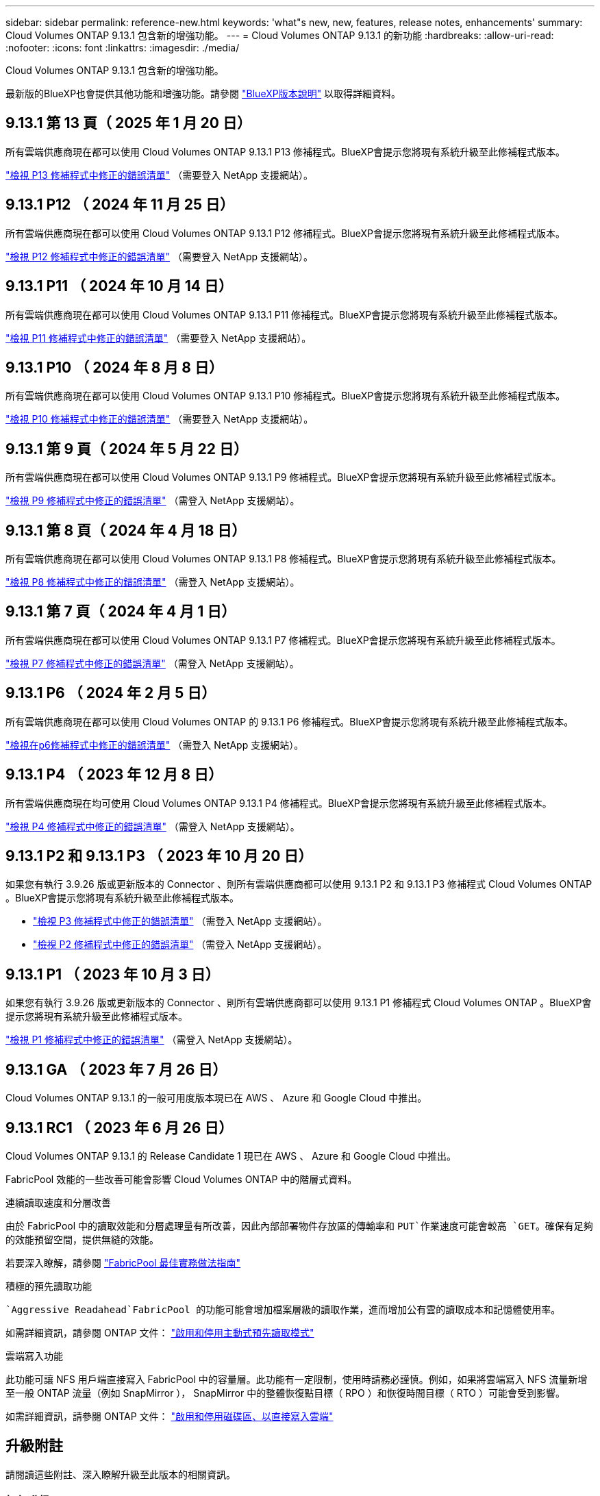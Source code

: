 ---
sidebar: sidebar 
permalink: reference-new.html 
keywords: 'what"s new, new, features, release notes, enhancements' 
summary: Cloud Volumes ONTAP 9.13.1 包含新的增強功能。 
---
= Cloud Volumes ONTAP 9.13.1 的新功能
:hardbreaks:
:allow-uri-read: 
:nofooter: 
:icons: font
:linkattrs: 
:imagesdir: ./media/


[role="lead"]
Cloud Volumes ONTAP 9.13.1 包含新的增強功能。

最新版的BlueXP也會提供其他功能和增強功能。請參閱 https://docs.netapp.com/us-en/bluexp-cloud-volumes-ontap/whats-new.html["BlueXP版本說明"^] 以取得詳細資料。



== 9.13.1 第 13 頁（ 2025 年 1 月 20 日）

所有雲端供應商現在都可以使用 Cloud Volumes ONTAP 9.13.1 P13 修補程式。BlueXP會提示您將現有系統升級至此修補程式版本。

link:https://mysupport.netapp.com/site/products/all/details/cloud-volumes-ontap/downloads-tab/download/62632/9.13.1P13["檢視 P13 修補程式中修正的錯誤清單"^] （需要登入 NetApp 支援網站）。



== 9.13.1 P12 （ 2024 年 11 月 25 日）

所有雲端供應商現在都可以使用 Cloud Volumes ONTAP 9.13.1 P12 修補程式。BlueXP會提示您將現有系統升級至此修補程式版本。

link:https://mysupport.netapp.com/site/products/all/details/cloud-volumes-ontap/downloads-tab/download/62632/9.13.1P12["檢視 P12 修補程式中修正的錯誤清單"^] （需要登入 NetApp 支援網站）。



== 9.13.1 P11 （ 2024 年 10 月 14 日）

所有雲端供應商現在都可以使用 Cloud Volumes ONTAP 9.13.1 P11 修補程式。BlueXP會提示您將現有系統升級至此修補程式版本。

link:https://mysupport.netapp.com/site/products/all/details/cloud-volumes-ontap/downloads-tab/download/62632/9.13.1P11["檢視 P11 修補程式中修正的錯誤清單"^] （需要登入 NetApp 支援網站）。



== 9.13.1 P10 （ 2024 年 8 月 8 日）

所有雲端供應商現在都可以使用 Cloud Volumes ONTAP 9.13.1 P10 修補程式。BlueXP會提示您將現有系統升級至此修補程式版本。

link:https://mysupport.netapp.com/site/products/all/details/cloud-volumes-ontap/downloads-tab/download/62632/9.13.1P10["檢視 P10 修補程式中修正的錯誤清單"^] （需要登入 NetApp 支援網站）。



== 9.13.1 第 9 頁（ 2024 年 5 月 22 日）

所有雲端供應商現在都可以使用 Cloud Volumes ONTAP 9.13.1 P9 修補程式。BlueXP會提示您將現有系統升級至此修補程式版本。

link:https://mysupport.netapp.com/site/products/all/details/cloud-volumes-ontap/downloads-tab/download/62632/9.13.1P9["檢視 P9 修補程式中修正的錯誤清單"^] （需登入 NetApp 支援網站）。



== 9.13.1 第 8 頁（ 2024 年 4 月 18 日）

所有雲端供應商現在都可以使用 Cloud Volumes ONTAP 9.13.1 P8 修補程式。BlueXP會提示您將現有系統升級至此修補程式版本。

link:https://mysupport.netapp.com/site/products/all/details/cloud-volumes-ontap/downloads-tab/download/62632/9.13.1P8["檢視 P8 修補程式中修正的錯誤清單"^] （需登入 NetApp 支援網站）。



== 9.13.1 第 7 頁（ 2024 年 4 月 1 日）

所有雲端供應商現在都可以使用 Cloud Volumes ONTAP 9.13.1 P7 修補程式。BlueXP會提示您將現有系統升級至此修補程式版本。

link:https://mysupport.netapp.com/site/products/all/details/cloud-volumes-ontap/downloads-tab/download/62632/9.13.1P7["檢視 P7 修補程式中修正的錯誤清單"^] （需登入 NetApp 支援網站）。



== 9.13.1 P6 （ 2024 年 2 月 5 日）

所有雲端供應商現在都可以使用 Cloud Volumes ONTAP 的 9.13.1 P6 修補程式。BlueXP會提示您將現有系統升級至此修補程式版本。

link:https://mysupport.netapp.com/site/products/all/details/cloud-volumes-ontap/downloads-tab/download/62632/9.13.1P6["檢視在p6修補程式中修正的錯誤清單"^] （需登入 NetApp 支援網站）。



== 9.13.1 P4 （ 2023 年 12 月 8 日）

所有雲端供應商現在均可使用 Cloud Volumes ONTAP 9.13.1 P4 修補程式。BlueXP會提示您將現有系統升級至此修補程式版本。

link:https://mysupport.netapp.com/site/products/all/details/cloud-volumes-ontap/downloads-tab/download/62632/9.13.1P4["檢視 P4 修補程式中修正的錯誤清單"^] （需登入 NetApp 支援網站）。



== 9.13.1 P2 和 9.13.1 P3 （ 2023 年 10 月 20 日）

如果您有執行 3.9.26 版或更新版本的 Connector 、則所有雲端供應商都可以使用 9.13.1 P2 和 9.13.1 P3 修補程式 Cloud Volumes ONTAP 。BlueXP會提示您將現有系統升級至此修補程式版本。

* link:https://mysupport.netapp.com/site/products/all/details/cloud-volumes-ontap/downloads-tab/download/62632/9.13.1P3["檢視 P3 修補程式中修正的錯誤清單"^] （需登入 NetApp 支援網站）。
* link:https://mysupport.netapp.com/site/products/all/details/cloud-volumes-ontap/downloads-tab/download/62632/9.13.1P2["檢視 P2 修補程式中修正的錯誤清單"^] （需登入 NetApp 支援網站）。




== 9.13.1 P1 （ 2023 年 10 月 3 日）

如果您有執行 3.9.26 版或更新版本的 Connector 、則所有雲端供應商都可以使用 9.13.1 P1 修補程式 Cloud Volumes ONTAP 。BlueXP會提示您將現有系統升級至此修補程式版本。

link:https://mysupport.netapp.com/site/products/all/details/cloud-volumes-ontap/downloads-tab/download/62632/9.13.1P1["檢視 P1 修補程式中修正的錯誤清單"^] （需登入 NetApp 支援網站）。



== 9.13.1 GA （ 2023 年 7 月 26 日）

Cloud Volumes ONTAP 9.13.1 的一般可用度版本現已在 AWS 、 Azure 和 Google Cloud 中推出。



== 9.13.1 RC1 （ 2023 年 6 月 26 日）

Cloud Volumes ONTAP 9.13.1 的 Release Candidate 1 現已在 AWS 、 Azure 和 Google Cloud 中推出。

FabricPool 效能的一些改善可能會影響 Cloud Volumes ONTAP 中的階層式資料。

.連續讀取速度和分層改善
由於 FabricPool 中的讀取效能和分層處理量有所改善，因此內部部署物件存放區的傳輸率和 `PUT`作業速度可能會較高 `GET`。確保有足夠的效能預留空間，提供無縫的效能。

若要深入瞭解，請參閱 https://www.netapp.com/media/17239-tr-4598.pdf["FabricPool 最佳實務做法指南"^]

.積極的預先讀取功能
 `Aggressive Readahead`FabricPool 的功能可能會增加檔案層級的讀取作業，進而增加公有雲的讀取成本和記憶體使用率。

如需詳細資訊，請參閱 ONTAP 文件： https://docs.netapp.com/us-en/ontap/fabricpool/enable-disable-aggressive-read-ahead-task.html#enable-aggressive-read-ahead-mode-during-volume-creation["啟用和停用主動式預先讀取模式"^]

.雲端寫入功能
此功能可讓 NFS 用戶端直接寫入 FabricPool 中的容量層。此功能有一定限制，使用時請務必謹慎。例如，如果將雲端寫入 NFS 流量新增至一般 ONTAP 流量（例如 SnapMirror ）， SnapMirror 中的整體恢復點目標（ RPO ）和恢復時間目標（ RTO ）可能會受到影響。

如需詳細資訊，請參閱 ONTAP 文件： https://docs.netapp.com/us-en/ontap/fabricpool/enable-disable-volume-cloud-write-task.html["啟用和停用磁碟區、以直接寫入雲端"^]



== 升級附註

請閱讀這些附註、深入瞭解升級至此版本的相關資訊。



=== 如何升級

必須從BlueXP完成升級。Cloud Volumes ONTAP您不應 Cloud Volumes ONTAP 使用 System Manager 或 CLI 來升級功能。這樣做可能會影響系統穩定性。

link:http://docs.netapp.com/us-en/bluexp-cloud-volumes-ontap/task-updating-ontap-cloud.html["瞭解如何在BlueXP通知您時進行升級"^]。



=== 支援的升級途徑

您可以從 9.12.1 版和 9.13.0 版升級至 Cloud Volumes ONTAP 9.13.1 版。BlueXP會提示您將合格Cloud Volumes ONTAP 的更新版升級至此版本。



=== 所需版本的Connector

BlueXP Connector 必須執行 3.9.26 版或更新版本、才能部署新的 Cloud Volumes ONTAP 9.13.1 系統、並將現有系統升級至 9.13.1 版。


TIP: 連接器的自動升級預設為啟用、因此您應該執行最新版本。



=== 停機

* 單一節點系統的升級可讓系統離線長達25分鐘、在此期間I/O會中斷。
* 升級 HA 配對不中斷營運、而且 I/O 不中斷。在此不中斷營運的升級程序中、會同時升級每個節點、以繼續為用戶端提供 I/O 服務。




=== 不再支援c4、m4和r4執行個體

在AWS中Cloud Volumes ONTAP 、不再支援C4、M4和R4 EC2執行個體類型。如果現有的系統執行於c4、m4或r4執行個體類型、則必須變更為c5、m5或R5執行個體系列中的執行個體類型。您必須變更執行個體類型、才能升級至此版本。

link:https://docs.netapp.com/us-en/bluexp-cloud-volumes-ontap/task-change-ec2-instance.html["瞭解如何變更EC2執行個體類型Cloud Volumes ONTAP 以供使用"^]。

請參閱 link:https://mysupport.netapp.com/info/communications/ECMLP2880231.html["NetApp支援"^] 以深入瞭解這些執行個體類型的終止可用度和支援。
